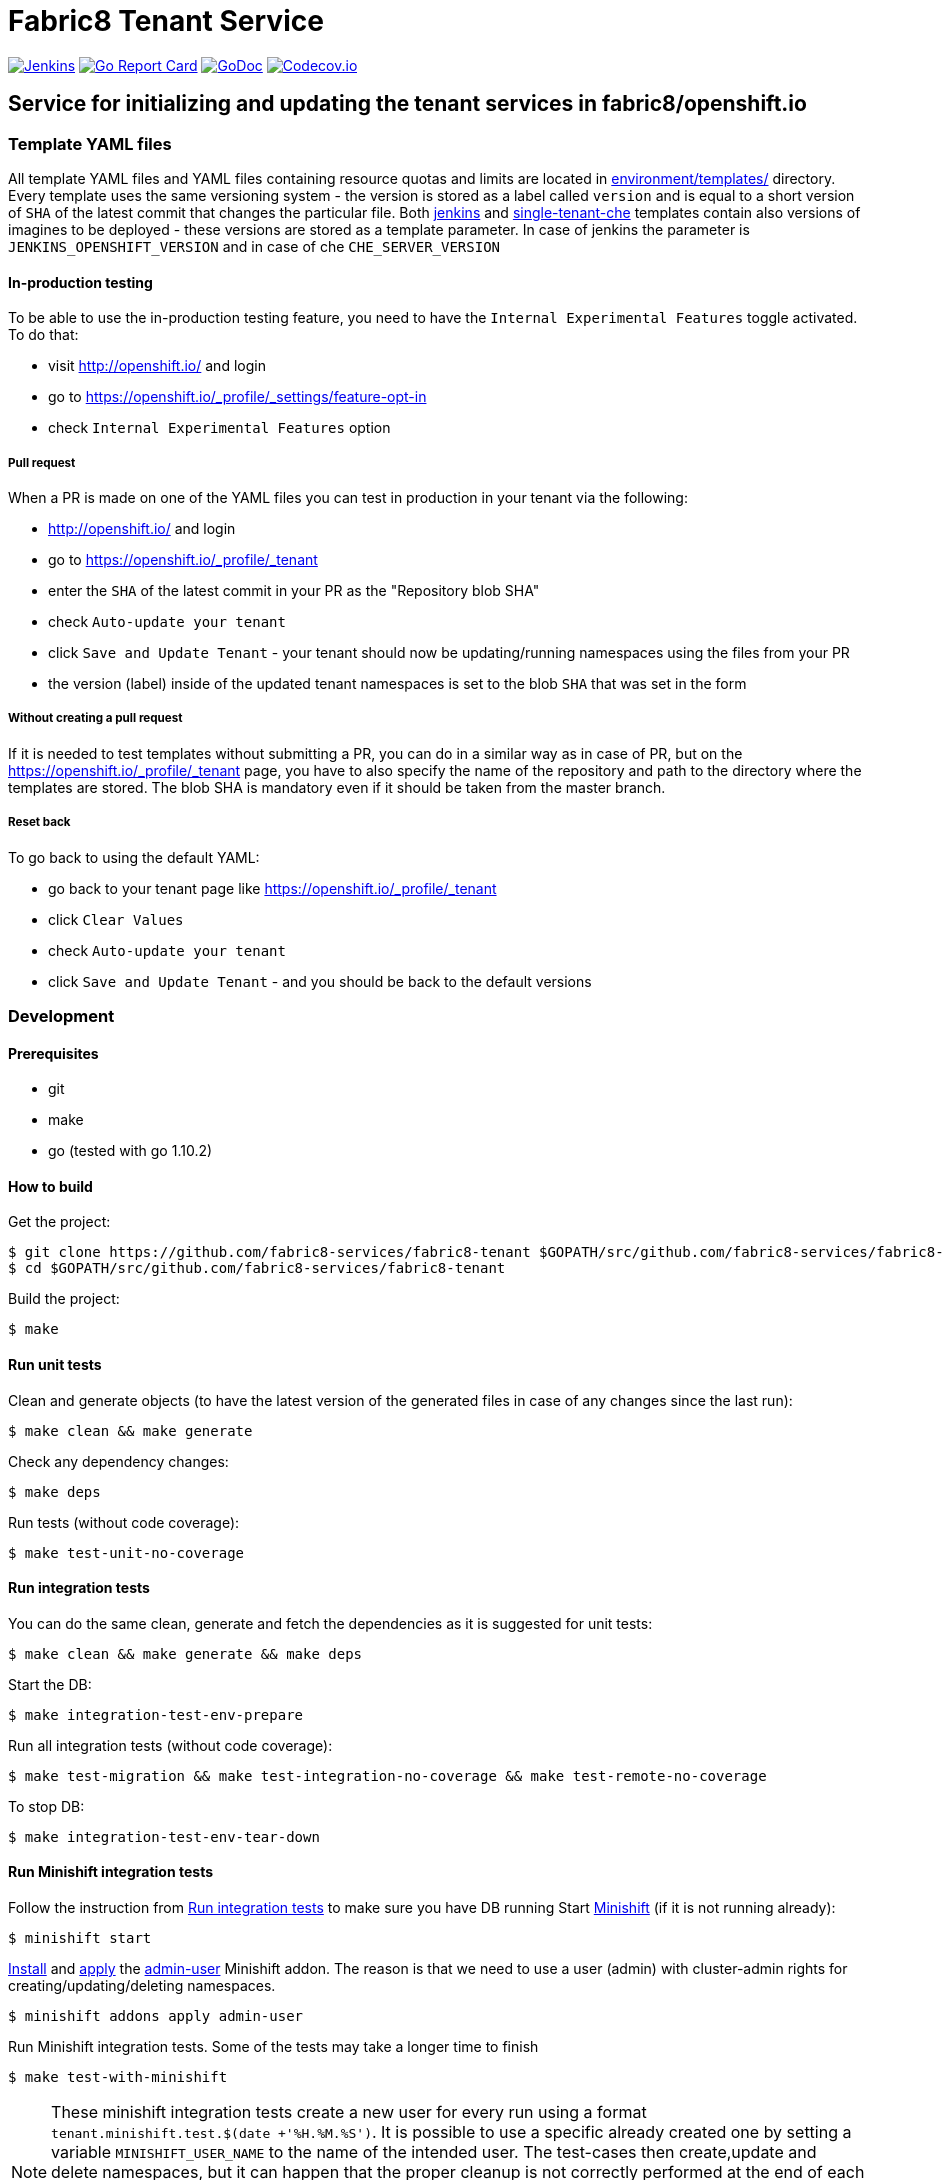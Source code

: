 = Fabric8 Tenant Service

image:https://ci.centos.org/buildStatus/icon?job=devtools-fabric8-tenant-build-master[Jenkins,link="https://ci.centos.org/view/Devtools/job/devtools-fabric8-tenant-build-master/lastBuild/"]
image:https://goreportcard.com/badge/github.com/fabric8-services/fabric8-tenant[Go Report Card, link="https://goreportcard.com/report/github.com/fabric8-services/fabric8-tenant"]
image:https://godoc.org/github.com/fabric8-services/fabric8-tenant?status.png[GoDoc,link="https://godoc.org/github.com/fabric8-services/fabric8-tenant"]
image:https://codecov.io/gh/fabric8-services/fabric8-tenant/branch/master/graph/badge.svg[Codecov.io,link="https://codecov.io/gh/fabric8-services/fabric8-tenant"]


== Service for initializing and updating the tenant services in fabric8/openshift.io

=== Template YAML files

All template YAML files and YAML files containing resource quotas and limits are located in link:environment/templates/[] directory.
Every template uses the same versioning system - the version is stored as a label called `version` and is equal to a short version of `SHA` of the latest commit that changes the particular file.
Both link:environment/templates/fabric8-tenant-jenkins.yml[jenkins] and link:environment/templates/fabric8-tenant-che.yml[single-tenant-che] templates contain also versions of imagines to be deployed - these versions are stored as a template parameter. In case of jenkins the parameter is `JENKINS_OPENSHIFT_VERSION` and in case of che `CHE_SERVER_VERSION`

==== In-production testing

To be able to use the in-production testing feature, you need to have the `Internal Experimental Features` toggle activated. To do that:

* visit http://openshift.io/ and login
* go to https://openshift.io/_profile/_settings/feature-opt-in
* check `Internal Experimental Features` option

===== Pull request

When a PR is made on one of the YAML files you can test in production in your tenant via the following:

* http://openshift.io/ and login
* go to https://openshift.io/_profile/_tenant
* enter the `SHA` of the latest commit in your PR as the "Repository blob SHA"
* check `Auto-update your tenant`
* click `Save and Update Tenant` - your tenant should now be updating/running namespaces using the files from your PR
* the version (label) inside of the updated tenant namespaces is set to the blob `SHA` that was set in the form

===== Without creating a pull request

If it is needed to test templates without submitting a PR, you can do in a similar way as in case of PR, but on the https://openshift.io/_profile/_tenant page, you have to also specify the name of the repository and path to the directory where the templates are stored. The blob SHA is mandatory even if it should be taken from the master branch.

===== Reset back

To go back to using the default YAML:

* go back to your tenant page like https://openshift.io/_profile/_tenant
* click `Clear Values`
* check `Auto-update your tenant`
* click `Save and Update Tenant` - and you should be back to the default versions

=== Development

==== Prerequisites

* git
* make
* go (tested with go 1.10.2)

==== How to build

Get the project:
```
$ git clone https://github.com/fabric8-services/fabric8-tenant $GOPATH/src/github.com/fabric8-services/fabric8-tenant
$ cd $GOPATH/src/github.com/fabric8-services/fabric8-tenant
```
Build the project:
```
$ make
```

==== Run unit tests


Clean and generate objects (to have the latest version of the generated files in case of any changes since the last run):
```
$ make clean && make generate
```

Check any dependency changes:
```
$ make deps
```

Run tests (without code coverage):
```
$ make test-unit-no-coverage
```

==== Run integration tests

You can do the same clean, generate and fetch the dependencies as it is suggested for unit tests:
```
$ make clean && make generate && make deps
```

Start the DB:
```
$ make integration-test-env-prepare
```

Run all integration tests (without code coverage):
```
$ make test-migration && make test-integration-no-coverage && make test-remote-no-coverage
```

To stop DB:
```
$ make integration-test-env-tear-down
```

==== Run Minishift integration tests

Follow the instruction from <<Run integration tests>> to make sure you have DB running
Start https://github.com/minishift/minishift[Minishift] (if it is not running already):
```
$ minishift start
```

https://docs.okd.io/latest/minishift/using/addons.html#installing-addons[Install] and https://docs.okd.io/latest/minishift/using/addons.html#apply-addons[apply] the https://docs.okd.io/latest/minishift/using/addons.html#default-addons[admin-user] Minishift addon.
The reason is that we need to use a user (admin) with cluster-admin rights for creating/updating/deleting namespaces.
```
$ minishift addons apply admin-user
```

Run Minishift integration tests. Some of the tests may take a longer time to finish
```
$ make test-with-minishift
```

NOTE: These minishift integration tests create a new user for every run using a format `tenant.minishift.test.$(date +'%H.%M.%S')`. It is possible to use a specific already created one by setting a variable `MINISHIFT_USER_NAME` to the name of the intended user.
The test-cases then create,update and delete namespaces, but it can happen that the proper cleanup is not correctly performed at the end of each test.
To remove all namespaces starting with `tenant-minishift-test-\*` please use `$ make clean-minishift-namespaces`. To remove all users starting with `tenant.minishift.test.*` please use `$ make clean-minishift-users`. To remove both users and namespaces use `$ make clean-minishift`.

==== Run all tests

Expecting that the DB is running (see <<Run integration tests>>) you can trigger all tests by a command:
```
make test-all
```

==== Code formatting

To check if the code is properly formatted run:
```
$ make check-go-format
```

To format the code:
```
$ make format-go-code
```
